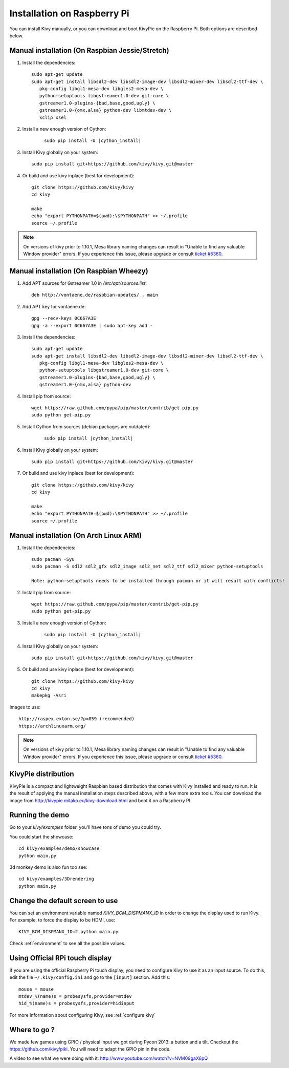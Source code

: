 .. _installation_rpi:

Installation on Raspberry Pi
============================

You can install Kivy manually, or you can download and boot KivyPie on the
Raspberry Pi. Both options are described below.


Manual installation (On Raspbian Jessie/Stretch)
------------------------------------------------

#. Install the dependencies::

    sudo apt-get update
    sudo apt-get install libsdl2-dev libsdl2-image-dev libsdl2-mixer-dev libsdl2-ttf-dev \
       pkg-config libgl1-mesa-dev libgles2-mesa-dev \
       python-setuptools libgstreamer1.0-dev git-core \
       gstreamer1.0-plugins-{bad,base,good,ugly} \
       gstreamer1.0-{omx,alsa} python-dev libmtdev-dev \
       xclip xsel

#. Install a new enough version of Cython:

    .. parsed-literal::

        sudo pip install -U |cython_install|

#. Install Kivy globally on your system::

    sudo pip install git+https://github.com/kivy/kivy.git@master

#. Or build and use kivy inplace (best for development)::

    git clone https://github.com/kivy/kivy
    cd kivy

    make
    echo "export PYTHONPATH=$(pwd):\$PYTHONPATH" >> ~/.profile
    source ~/.profile

.. note::

    On versions of kivy prior to 1.10.1, Mesa library naming changes can result
    in "Unable to find any valuable Window provider" errors. If you experience
    this issue, please upgrade or consult `ticket #5360.
    <https://github.com/kivy/kivy/issues/5360>`_

Manual installation (On Raspbian Wheezy)
----------------------------------------

#. Add APT sources for Gstreamer 1.0 in `/etc/apt/sources.list`::

    deb http://vontaene.de/raspbian-updates/ . main

#. Add APT key for vontaene.de::

    gpg --recv-keys 0C667A3E
    gpg -a --export 0C667A3E | sudo apt-key add -

#. Install the dependencies::

    sudo apt-get update
    sudo apt-get install libsdl2-dev libsdl2-image-dev libsdl2-mixer-dev libsdl2-ttf-dev \
       pkg-config libgl1-mesa-dev libgles2-mesa-dev \
       python-setuptools libgstreamer1.0-dev git-core \
       gstreamer1.0-plugins-{bad,base,good,ugly} \
       gstreamer1.0-{omx,alsa} python-dev

#. Install pip from source::

    wget https://raw.github.com/pypa/pip/master/contrib/get-pip.py
    sudo python get-pip.py

#. Install Cython from sources (debian packages are outdated):

    .. parsed-literal::

        sudo pip install |cython_install|

#. Install Kivy globally on your system::

    sudo pip install git+https://github.com/kivy/kivy.git@master

#. Or build and use kivy inplace (best for development)::

    git clone https://github.com/kivy/kivy
    cd kivy

    make
    echo "export PYTHONPATH=$(pwd):\$PYTHONPATH" >> ~/.profile
    source ~/.profile

Manual installation (On Arch Linux ARM)
------------------------------------------------

#. Install the dependencies::

    sudo pacman -Syu
    sudo pacman -S sdl2 sdl2_gfx sdl2_image sdl2_net sdl2_ttf sdl2_mixer python-setuptools

    Note: python-setuptools needs to be installed through pacman or it will result with conflicts!

#. Install pip from source::

    wget https://raw.github.com/pypa/pip/master/contrib/get-pip.py
    sudo python get-pip.py

#. Install a new enough version of Cython:

    .. parsed-literal::

        sudo pip install -U |cython_install|

#. Install Kivy globally on your system::

    sudo pip install git+https://github.com/kivy/kivy.git@master

#. Or build and use kivy inplace (best for development)::

    git clone https://github.com/kivy/kivy
    cd kivy
    makepkg -Asri

Images to use::

    http://raspex.exton.se/?p=859 (recommended)  
    https://archlinuxarm.org/

.. note::

    On versions of kivy prior to 1.10.1, Mesa library naming changes can result
    in "Unable to find any valuable Window provider" errors. If you experience
    this issue, please upgrade or consult `ticket #5360.
    <https://github.com/kivy/kivy/issues/5360>`_

KivyPie distribution
--------------------

KivyPie is a compact and lightweight Raspbian based distribution that comes
with Kivy installed and ready to run. It is the result of applying the manual
installation steps described above, with a few more extra tools. You can
download the image from http://kivypie.mitako.eu/kivy-download.html and boot
it on a Raspberry PI.


Running the demo
----------------

Go to your `kivy/examples` folder, you'll have tons of demo you could try.

You could start the showcase::

    cd kivy/examples/demo/showcase
    python main.py

3d monkey demo is also fun too see::

    cd kivy/examples/3Drendering
    python main.py

Change the default screen to use
--------------------------------

You can set an environment variable named `KIVY_BCM_DISPMANX_ID` in order to
change the display used to run Kivy. For example, to force the display to be
HDMI, use::

    KIVY_BCM_DISPMANX_ID=2 python main.py

Check :ref:`environment` to see all the possible values.

Using Official RPi touch display
--------------------------------

If you are using the official Raspberry Pi touch display, you need to
configure Kivy to use it as an input source. To do this, edit the file
``~/.kivy/config.ini`` and go to the ``[input]`` section. Add this:

::

    mouse = mouse
    mtdev_%(name)s = probesysfs,provider=mtdev
    hid_%(name)s = probesysfs,provider=hidinput

For more information about configuring Kivy, see :ref:`configure kivy`

Where to go ?
-------------

We made few games using GPIO / physical input we got during Pycon 2013: a
button and a tilt. Checkout the https://github.com/kivy/piki. You will need to
adapt the GPIO pin in the code.

A video to see what we were doing with it:
http://www.youtube.com/watch?v=NVM09gaX6pQ
